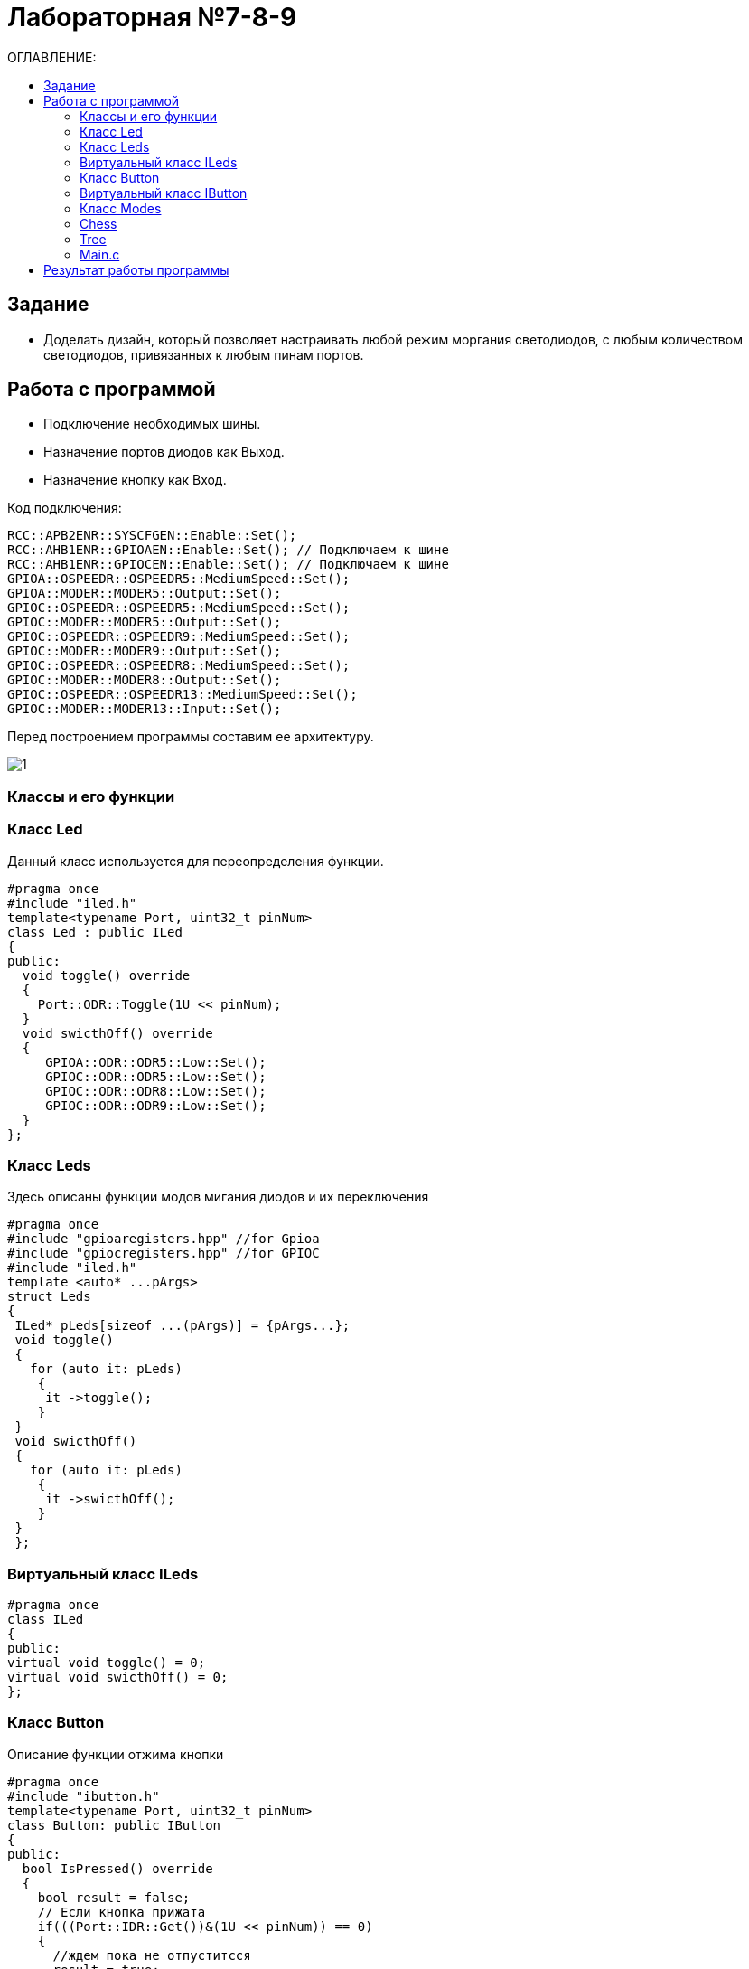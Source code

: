 :figure-caption: Рисунок
:table-caption: Таблица

= Лабораторная №7-8-9
:toc:
:toc-title: ОГЛАВЛЕНИЕ:

== Задание

* Доделать дизайн, который позволяет настраивать любой режим моргания светодиодов, с любым количеством светодиодов, привязанных к любым пинам портов.


== Работа с программой

* Подключение необходимых шины.
* Назначение портов диодов как Выход.
* Назначение кнопку как Вход.

Код подключения:
[source, c++]
RCC::APB2ENR::SYSCFGEN::Enable::Set();
RCC::AHB1ENR::GPIOAEN::Enable::Set(); // Подключаем к шине
RCC::AHB1ENR::GPIOCEN::Enable::Set(); // Подключаем к шине
GPIOA::OSPEEDR::OSPEEDR5::MediumSpeed::Set();
GPIOA::MODER::MODER5::Output::Set();
GPIOC::OSPEEDR::OSPEEDR5::MediumSpeed::Set();
GPIOC::MODER::MODER5::Output::Set();
GPIOC::OSPEEDR::OSPEEDR9::MediumSpeed::Set();
GPIOC::MODER::MODER9::Output::Set();
GPIOC::OSPEEDR::OSPEEDR8::MediumSpeed::Set();
GPIOC::MODER::MODER8::Output::Set();
GPIOC::OSPEEDR::OSPEEDR13::MediumSpeed::Set();
GPIOC::MODER::MODER13::Input::Set();

Перед построением программы составим ее архитектуру.

image::1.png[]

=== Классы и его функции

=== Класс  Led
Данный класс используется для переопределения функции.

[source, c++]
#pragma once
#include "iled.h"
template<typename Port, uint32_t pinNum>
class Led : public ILed
{
public:
  void toggle() override
  {
    Port::ODR::Toggle(1U << pinNum);
  }
  void swicthOff() override
  {
     GPIOA::ODR::ODR5::Low::Set();
     GPIOC::ODR::ODR5::Low::Set();
     GPIOC::ODR::ODR8::Low::Set();
     GPIOC::ODR::ODR9::Low::Set();
  }
};

=== Класс Leds
Здесь описаны функции модов мигания диодов и их переключения

[source, c++]
#pragma once
#include "gpioaregisters.hpp" //for Gpioa
#include "gpiocregisters.hpp" //for GPIOC
#include "iled.h"
template <auto* ...pArgs>
struct Leds
{
 ILed* pLeds[sizeof ...(pArgs)] = {pArgs...};
 void toggle()
 {
   for (auto it: pLeds)
    {
     it ->toggle();
    }
 }
 void swicthOff()
 {
   for (auto it: pLeds)
    {
     it ->swicthOff();
    }
 }
 };


=== Виртуальный класс ILeds

[source, c++]
#pragma once
class ILed
{
public:
virtual void toggle() = 0;
virtual void swicthOff() = 0;
};

=== Класс Button

Описание функции отжима кнопки

[source, c++]
#pragma once
#include "ibutton.h"
template<typename Port, uint32_t pinNum>
class Button: public IButton
{
public:
  bool IsPressed() override
  {
    bool result = false;
    // Если кнопка прижата
    if(((Port::IDR::Get())&(1U << pinNum)) == 0)
    {
      //ждем пока не отпуститсся
      result = true;
    }
     return result;
  }
};

=== Виртуальный класс IButton

[source, c++]
#pragma once
class IButton
{
 public:
 virtual bool  IsPressed() = 0;
};

=== Класс Modes

[source, c++]
#pragma once
#include "imode.h"
template <auto* ...pArgs>
struct Modes
{
public:
 void Update()
 {
  pModes[modeIndex]->toggle();
 }
  void NextMode()
 {
   modeIndex++;
   if (modeIndex == std::size(pModes))
   {
    modeIndex = 0U;
   }
   pModes[modeIndex]->init();
 }
private:
 uint32_t modeIndex = 0U;
 IMode* pModes[sizeof ...(pArgs)] = {pArgs...};
};

=== Chess

[source, c++]
#pragma once
#include "imode.h"
template <auto& TLeds>
class Chess : public IMode
{
public:
  void toggle() const override
 {
  TLeds.toggle();
 }
  void init() const override
 {
    for ( uint32_t index =0; index < std::size(TLeds.pLeds); ++index)
  {
   if ((index %2)==0)
  {
   TLeds.pLeds[index]->toggle();
 }
}
}
};

=== Tree

[source, c++]
#pragma once
#include "imode.h"
template <auto& TLeds>
class Tree : public IMode
{
public:
void toggle() const override
{
  for ( uint32_t index =0; index < std::size(TLeds.pLeds); ++index)
 {
    TLeds.pLeds[index]->toggle();
   for (int i = 0; i < 500000; ++i)
  {
   asm volatile("");
  }
}
}
void init() const override
{
TLeds.swicthOff();
}
};


=== Main.с

[source, c++]
Led<GPIOA, 5U> led1;
Led<GPIOC, 5U> led2;
Led<GPIOC, 8U> led3;
Led<GPIOC, 9U> led4;
Leds<&led2,&led3, &led4,&led1> leds;
Button<GPIOC, 13U> userButton;
Chess<leds> chessMode;
All<leds> allMode;
Tree<leds> treeMode;
Modes<&allMode, &treeMode, &chessMode> modes;
int main()
{
   for (;;)
  {
    if (userButton.IsPressed())
   {
     modes.NextMode();
   }
    modes.Update();
    delay(1000000);
  }
return 1;
}

== Результат работы программы

image::1.GIF[]